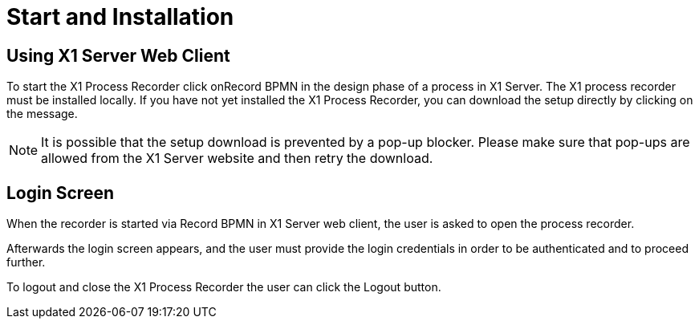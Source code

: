 = Start and Installation

== Using X1 Server Web Client

To start the X1 Process Recorder click onRecord BPMN in the design phase of a process in X1 Server. The X1 process recorder must be installed locally.
If you have not yet installed the X1 Process Recorder, you can download the setup directly by clicking on the message.

[NOTE]
It is possible that the setup download is prevented by a pop-up blocker. Please make sure that pop-ups are allowed from the X1 Server website and then retry the download.

== Login Screen

When the recorder is started via Record BPMN in X1 Server web client, the user is asked to open the process recorder.

Afterwards the login screen appears, and the user must provide the login credentials in order to be authenticated and to proceed further.

To logout and close the X1 Process Recorder the user can click the Logout button.
